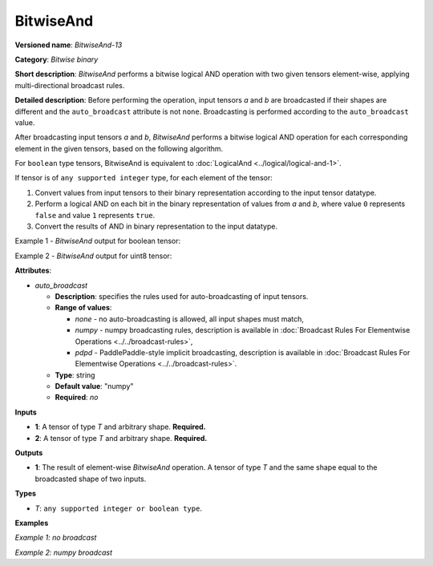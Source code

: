 .. {#openvino_docs_ops_bitwise_BitwiseAnd_13}

BitwiseAnd
==========


.. meta::
  :description: Learn about BitwiseAnd-13 - an element-wise, bitwise AND operation, which can be performed on two required input tensors.

**Versioned name**: *BitwiseAnd-13*

**Category**: *Bitwise binary*

**Short description**: *BitwiseAnd* performs a bitwise logical AND operation with two given tensors element-wise, applying multi-directional broadcast rules.

**Detailed description**: Before performing the operation, input tensors *a* and *b* are broadcasted if their shapes are different and the ``auto_broadcast`` attribute is not ``none``. Broadcasting is performed according to the ``auto_broadcast`` value.

After broadcasting input tensors *a* and *b*, *BitwiseAnd* performs a bitwise logical AND operation for each corresponding element in the given tensors, based on the following algorithm.

For ``boolean`` type tensors, BitwiseAnd is equivalent to :doc:`LogicalAnd <../logical/logical-and-1>`.

If tensor is of ``any supported integer`` type, for each element of the tensor:

1.  Convert values from input tensors to their binary representation according to the input tensor datatype.
2.  Perform a logical AND on each bit in the binary representation of values from *a* and *b*, where value ``0`` represents ``false`` and value ``1`` represents ``true``.
3.  Convert the results of AND in binary representation to the input datatype.

Example 1 - *BitwiseAnd* output for boolean tensor:

.. code-block:: py
    :force:

    # For given boolean inputs:
    a = [True, False, False]
    b = [True, True, False]
    # Perform logical AND operation same as in LogicalAnd operator:
    output = [True, False, False]

Example 2 - *BitwiseAnd* output for uint8 tensor:

.. code-block:: py
    :force:

    # For given uint8 inputs:
    a = [21, 120]
    b = [3, 37]
    # Create a binary representation of uint8:
    # binary a: [00010101, 01111000]
    # binary b: [00000011, 00100101]
    # Perform bitwise AND of corresponding elements in a and b:
    # [00000001, 00100000]
    # Convert binary values to uint8:
    output = [1, 32]

**Attributes**:

* *auto_broadcast*

  * **Description**: specifies the rules used for auto-broadcasting of input tensors.
  * **Range of values**:

    * *none* - no auto-broadcasting is allowed, all input shapes must match,
    * *numpy* - numpy broadcasting rules, description is available in :doc:`Broadcast Rules For Elementwise Operations <../../broadcast-rules>`,
    * *pdpd* - PaddlePaddle-style implicit broadcasting, description is available in :doc:`Broadcast Rules For Elementwise Operations <../../broadcast-rules>`.

  * **Type**: string
  * **Default value**: "numpy"
  * **Required**: *no*

**Inputs**

* **1**: A tensor of type *T* and arbitrary shape. **Required.**
* **2**: A tensor of type *T* and arbitrary shape. **Required.**

**Outputs**

* **1**: The result of element-wise *BitwiseAnd* operation. A tensor of type *T* and the same shape equal to the broadcasted shape of two inputs.

**Types**

* *T*: ``any supported integer or boolean type``.

**Examples**

*Example 1: no broadcast*

.. code-block:: xml
    :force:

    <layer ... type="BitwiseAnd">
        <input>
            <port id="0">
                <dim>256</dim>
                <dim>56</dim>
            </port>
            <port id="1">
                <dim>256</dim>
                <dim>56</dim>
            </port>
        </input>
        <output>
            <port id="2">
                <dim>256</dim>
                <dim>56</dim>
            </port>
        </output>
    </layer>


*Example 2: numpy broadcast*

.. code-block:: xml
    :force:

    <layer ... type="BitwiseAnd">
        <input>
            <port id="0">
                <dim>8</dim>
                <dim>1</dim>
                <dim>6</dim>
                <dim>1</dim>
            </port>
            <port id="1">
                <dim>7</dim>
                <dim>1</dim>
                <dim>5</dim>
            </port>
        </input>
        <output>
            <port id="2">
                <dim>8</dim>
                <dim>7</dim>
                <dim>6</dim>
                <dim>5</dim>
            </port>
        </output>
    </layer>


